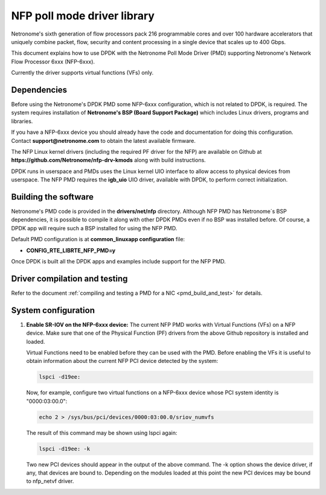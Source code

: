 ..  BSD LICENSE
    Copyright(c) 2015 Netronome Systems, Inc. All rights reserved.
    All rights reserved.

    Redistribution and use in source and binary forms, with or without
    modification, are permitted provided that the following conditions
    are met:

    * Redistributions of source code must retain the above copyright
    notice, this list of conditions and the following disclaimer.
    * Redistributions in binary form must reproduce the above copyright
    notice, this list of conditions and the following disclaimer in
    the documentation and/or other materials provided with the
    distribution.
    * Neither the name of Intel Corporation nor the names of its
    contributors may be used to endorse or promote products derived
    from this software without specific prior written permission.

    THIS SOFTWARE IS PROVIDED BY THE COPYRIGHT HOLDERS AND CONTRIBUTORS
    "AS IS" AND ANY EXPRESS OR IMPLIED WARRANTIES, INCLUDING, BUT NOT
    LIMITED TO, THE IMPLIED WARRANTIES OF MERCHANTABILITY AND FITNESS FOR
    A PARTICULAR PURPOSE ARE DISCLAIMED. IN NO EVENT SHALL THE COPYRIGHT
    OWNER OR CONTRIBUTORS BE LIABLE FOR ANY DIRECT, INDIRECT, INCIDENTAL,
    SPECIAL, EXEMPLARY, OR CONSEQUENTIAL DAMAGES (INCLUDING, BUT NOT
    LIMITED TO, PROCUREMENT OF SUBSTITUTE GOODS OR SERVICES; LOSS OF USE,
    DATA, OR PROFITS; OR BUSINESS INTERRUPTION) HOWEVER CAUSED AND ON ANY
    THEORY OF LIABILITY, WHETHER IN CONTRACT, STRICT LIABILITY, OR TORT
    (INCLUDING NEGLIGENCE OR OTHERWISE) ARISING IN ANY WAY OUT OF THE USE
    OF THIS SOFTWARE, EVEN IF ADVISED OF THE POSSIBILITY OF SUCH DAMAGE.

NFP poll mode driver library
============================

Netronome's sixth generation of flow processors pack 216 programmable
cores and over 100 hardware accelerators that uniquely combine packet,
flow, security and content processing in a single device that scales
up to 400 Gbps.

This document explains how to use DPDK with the Netronome Poll Mode
Driver (PMD) supporting Netronome's Network Flow Processor 6xxx
(NFP-6xxx).

Currently the driver supports virtual functions (VFs) only.

Dependencies
------------

Before using the Netronome's DPDK PMD some NFP-6xxx configuration,
which is not related to DPDK, is required. The system requires
installation of **Netronome's BSP (Board Support Package)** which includes
Linux drivers, programs and libraries.

If you have a NFP-6xxx device you should already have the code and
documentation for doing this configuration. Contact
**support@netronome.com** to obtain the latest available firmware.

The NFP Linux kernel drivers (including the required PF driver for the
NFP) are available on Github at
**https://github.com/Netronome/nfp-drv-kmods** along with build
instructions.

DPDK runs in userspace and PMDs uses the Linux kernel UIO interface to
allow access to physical devices from userspace. The NFP PMD requires
the **igb_uio** UIO driver, available with DPDK, to perform correct
initialization.

Building the software
---------------------

Netronome's PMD code is provided in the **drivers/net/nfp** directory.
Although NFP PMD has Netronome´s BSP dependencies, it is possible to
compile it along with other DPDK PMDs even if no BSP was installed before.
Of course, a DPDK app will require such a BSP installed for using the
NFP PMD.

Default PMD configuration is at **common_linuxapp configuration** file:

- **CONFIG_RTE_LIBRTE_NFP_PMD=y**

Once DPDK is built all the DPDK apps and examples include support for
the NFP PMD.


Driver compilation and testing
------------------------------

Refer to the document :ref:`compiling and testing a PMD for a NIC <pmd_build_and_test>`
for details.


System configuration
--------------------

#. **Enable SR-IOV on the NFP-6xxx device:** The current NFP PMD works with
   Virtual Functions (VFs) on a NFP device. Make sure that one of the Physical
   Function (PF) drivers from the above Github repository is installed and
   loaded.

   Virtual Functions need to be enabled before they can be used with the PMD.
   Before enabling the VFs it is useful to obtain information about the
   current NFP PCI device detected by the system:

   .. code-block:: console

      lspci -d19ee:

   Now, for example, configure two virtual functions on a NFP-6xxx device
   whose PCI system identity is "0000:03:00.0":

   .. code-block:: console

      echo 2 > /sys/bus/pci/devices/0000:03:00.0/sriov_numvfs

   The result of this command may be shown using lspci again:

   .. code-block:: console

      lspci -d19ee: -k

   Two new PCI devices should appear in the output of the above command. The
   -k option shows the device driver, if any, that devices are bound to.
   Depending on the modules loaded at this point the new PCI devices may be
   bound to nfp_netvf driver.
